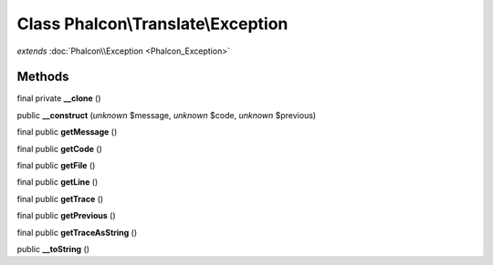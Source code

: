 Class **Phalcon\\Translate\\Exception**
=======================================

*extends* :doc:`Phalcon\\Exception <Phalcon_Exception>`

Methods
---------

final private **__clone** ()

public **__construct** (*unknown* $message, *unknown* $code, *unknown* $previous)

final public **getMessage** ()

final public **getCode** ()

final public **getFile** ()

final public **getLine** ()

final public **getTrace** ()

final public **getPrevious** ()

final public **getTraceAsString** ()

public **__toString** ()

